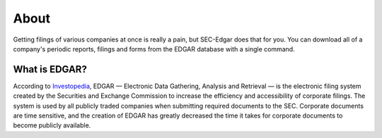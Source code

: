 .. _about:

About
=====

Getting filings of various companies at once is really a pain, but SEC-Edgar does that for you. 
You can download all of a company's periodic reports, filings and forms from the EDGAR database with a single command.

What is EDGAR?
--------------
According to `Investopedia <https://www.investopedia.com/terms/e/edgar.asp>`_, EDGAR — Electronic Data Gathering, Analysis and Retrieval — is the electronic 
filing system created by the Securities and Exchange Commission to increase the 
efficiency and accessibility of corporate filings. The system is used by all       
publicly traded companies when submitting required documents to the SEC. 
Corporate documents are time sensitive, and the creation of EDGAR has greatly 
decreased the time it takes for corporate documents to become publicly available.